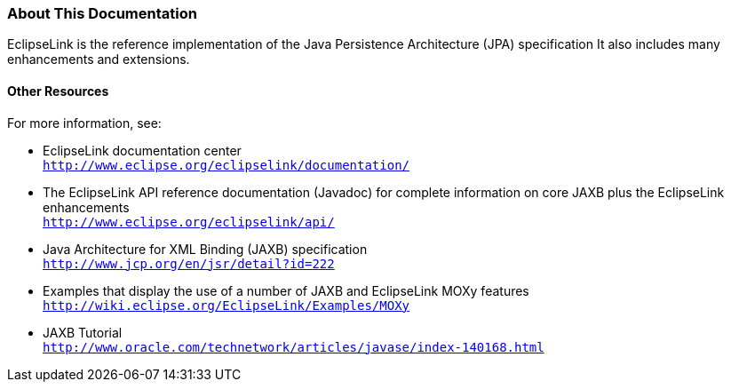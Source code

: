 ///////////////////////////////////////////////////////////////////////////////

    Copyright (c) 2022 Oracle and/or its affiliates. All rights reserved.

    This program and the accompanying materials are made available under the
    terms of the Eclipse Public License v. 2.0, which is available at
    http://www.eclipse.org/legal/epl-2.0.

    This Source Code may also be made available under the following Secondary
    Licenses when the conditions for such availability set forth in the
    Eclipse Public License v. 2.0 are satisfied: GNU General Public License,
    version 2 with the GNU Classpath Exception, which is available at
    https://www.gnu.org/software/classpath/license.html.

    SPDX-License-Identifier: EPL-2.0 OR GPL-2.0 WITH Classpath-exception-2.0

///////////////////////////////////////////////////////////////////////////////
[[INTRODUCTION003]]
=== About This Documentation

EclipseLink is the reference implementation of the Java Persistence
Architecture (JPA) specification It also includes many enhancements and
extensions.

==== Other Resources

For more information, see:

* EclipseLink documentation center +
`http://www.eclipse.org/eclipselink/documentation/`
* The EclipseLink API reference documentation (Javadoc) for complete
information on core JAXB plus the EclipseLink enhancements +
`http://www.eclipse.org/eclipselink/api/`
* Java Architecture for XML Binding (JAXB) specification +
`http://www.jcp.org/en/jsr/detail?id=222`
* Examples that display the use of a number of JAXB and EclipseLink MOXy
features +
`http://wiki.eclipse.org/EclipseLink/Examples/MOXy`
* JAXB Tutorial +
`http://www.oracle.com/technetwork/articles/javase/index-140168.html`
